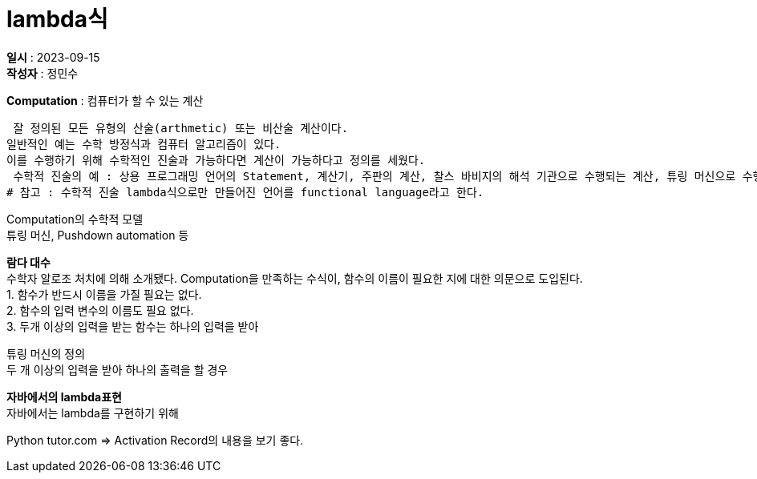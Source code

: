 :hardbreaks:
= lambda식

*일시* : 2023-09-15
*작성자* : 정민수

*Computation* : 컴퓨터가 할 수 있는 계산

 잘 정의된 모든 유형의 산술(arthmetic) 또는 비산술 계산이다.
일반적인 예는 수학 방정식과 컴퓨터 알고리즘이 있다.
이를 수행하기 위해 수학적인 진술과 가능하다면 계산이 가능하다고 정의를 세웠다.
 수학적 진술의 예 : 상용 프로그래밍 언어의 Statement, 계산기, 주판의 계산, 찰스 바비지의 해석 기관으로 수행되는 계산, 튜링 머신으로 수행되는 계산.
# 참고 : 수학적 진술 lambda식으로만 만들어진 언어를 functional language라고 한다.


Computation의 수학적 모델
 튜링 머신, Pushdown automation 등

*람다 대수*
 수학자 알로조 처치에 의해 소개됐다. Computation을 만족하는 수식이, 함수의 이름이 필요한 지에 대한 의문으로 도입된다.
1. 함수가 반드시 이름을 가질 필요는 없다.
2. 함수의 입력 변수의 이름도 필요 없다.
3. 두개 이상의 입력을 받는 함수는 하나의 입력을 받아

튜링 머신의 정의
 두 개 이상의 입력을 받아 하나의 출력을 할 경우

*자바에서의 lambda표현*
 자바에서는 lambda를 구현하기 위해

Python tutor.com => Activation Record의 내용을 보기 좋다.
